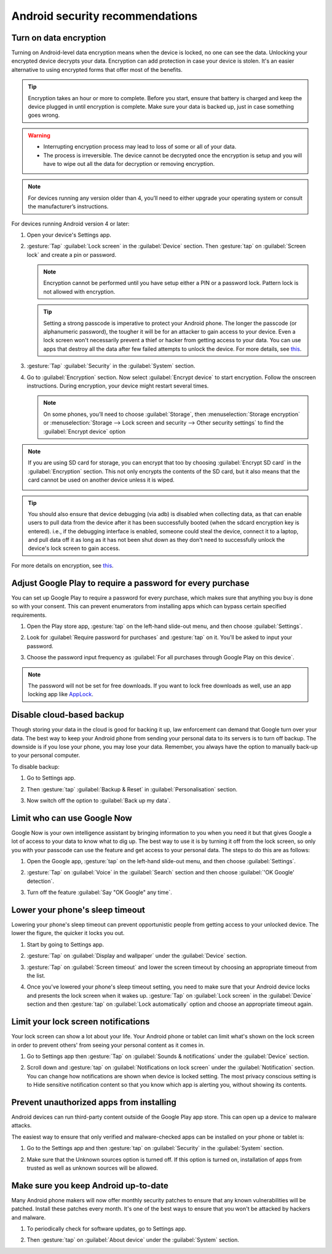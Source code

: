 Android security recommendations
==================================

.. _data-encrypt:

Turn on data encryption
--------------------------

Turning on Android-level data encryption means when the device is locked, no one can see the data. Unlocking your encrypted device decrypts your data. Encryption can add protection in case your device is stolen. It's an easier alternative to using encrypted forms that offer most of the benefits. 

.. tip::

  Encryption takes an hour or more to complete. Before you start, ensure that battery is charged and keep the device plugged in until encryption is complete. Make sure your data is backed up, just in case something goes wrong.

.. warning::

  - Interrupting encryption process may lead to loss of some or all of your data. 
  - The process is irreversible. The device cannot be decrypted once the encryption is setup and you will have to wipe out all the data for decryption or removing encryption.

.. note::

  For devices running any version older than 4, you’ll need to either upgrade your operating system or consult the manufacturer’s instructions.

For devices running Android version 4 or later:

1. Open your device's Settings app.

   .. image:: /img/collect-best-practices/settings.png
      :alt: Image showing Settings app.
      :class: device-screen-vertical

2. :gesture:`Tap` :guilabel:`Lock screen` in the :guilabel:`Device` section. Then :gesture:`tap` on :guilabel:`Screen lock` and create a pin or password.

   .. image:: /img/collect-best-practices/lock-screen.png
      :alt: Image showing Lock screen option in the Device section.
      :class: device-screen-vertical

   .. image:: /img/collect-best-practices/screen-lock.png
      :alt: Image showing Screen lock option.
      :class: device-screen-vertical

   .. image:: /img/collect-best-practices/pin-or-password.png
      :alt: Image showing Pin and Password options.
      :class: device-screen-vertical   

   .. note::

      Encryption cannot be performed until you have setup either a PIN or a password lock. Pattern lock is not allowed with encryption.

   .. tip::

     Setting a strong passcode is imperative to protect your Android phone. The longer the passcode (or alphanumeric password), the tougher it will be for an attacker to gain access to your device. 
     Even a lock screen won't necessarily prevent a thief or hacker from getting access to your data. You can use apps that destroy all the data after few failed attempts to unlock the device. For more details, see `this <https://www.techrepublic.com/blog/five-apps/five-apps-to-wipe-data-from-your-android-phone/>`__.

3. :gesture:`Tap` :guilabel:`Security` in the :guilabel:`System` section.

   .. image:: /img/collect-best-practices/security.png
      :alt: Image showing Security option in the System section.
      :class: device-screen-vertical

4. Go to :guilabel:`Encryption` section. Now select :guilabel:`Encrypt device` to start encryption. Follow the onscreen instructions. During encryption, your device might restart several times.

   .. image:: /img/collect-best-practices/encrypt-device.png
      :alt: Image showing Encrypt device option in the Encryption section.
      :class: device-screen-vertical

   .. note::

     On some phones, you’ll need to choose :guilabel:`Storage`, then :menuselection:`Storage encryption` or :menuselection:`Storage --> Lock screen and security --> Other security settings` to find the :guilabel:`Encrypt device` option

.. note::

  If you are using SD card for storage, you can encrypt that too by choosing :guilabel:`Encrypt SD card` in the :guilabel:`Encryption` section. This not only encrypts the contents of the SD card, but it also means that the card cannot be used on another device unless it is wiped.
  
  .. image:: /img/collect-best-practices/encrypt-sdcard.png
     :alt: Image showing Encrypt SD card option in the Encryption section.
     :class: device-screen-vertical


.. tip::

  You should also ensure that device debugging (via adb) is disabled when collecting data, as that can enable users to pull data from the device after it has been successfully booted (when the sdcard encryption key is entered). i.e., if the debugging interface is enabled, someone could steal the device, connect it to a laptop, and pull data off it as long as it has not been shut down as they don't need to successfully unlock the device's lock screen to gain access.  

For more details on encryption, see `this <https://docs.microsoft.com/en-us/intune-user-help/encrypt-your-device-android>`__.  

.. _play-store-password:

Adjust Google Play to require a password for every purchase
-------------------------------------------------------------

You can set up Google Play to require a password for every purchase, which makes sure that anything you buy is done so with your consent. This can prevent enumerators from installing apps which can bypass certain specified requirements.

1. Open the Play store app, :gesture:`tap` on the left-hand slide-out menu, and then choose :guilabel:`Settings`.

   .. image:: /img/collect-best-practices/play-store.png
      :alt: Image showing Play store app.
      :class: device-screen-vertical

   .. image:: /img/collect-best-practices/play-store-menu.png
      :alt: Image showing three horizontal bars. Tap on them to display slide-out menu.
      :class: device-screen-vertical

   .. image:: /img/collect-best-practices/play-store-settings.png
      :alt: Image showing Settings option in menu.
      :class: device-screen-vertical

2. Look for :guilabel:`Require password for purchases` and :gesture:`tap` on it. You'll be asked to input your password.

   .. image:: /img/collect-best-practices/require-authentication.png
      :alt: Image showing Require password for purchases option.
      :class: device-screen-vertical

   .. image:: /img/collect-best-practices/enter-password.png
      :alt: Image showing box where you will need to input a password.
      :class: device-screen-vertical   

3. Choose the password input frequency as :guilabel:`For all purchases through Google Play on this device`.

   .. image:: /img/collect-best-practices/authenticate-option.png
      :alt: Image showing options for password input frequency: For all purchases through Google Play on this device, Every 30 minutes, Never.
      :class: device-screen-vertical

.. note::

  The password will not be set for free downloads. If you want to lock free downloads as well, use an app locking app like `AppLock <https://play.google.com/store/apps/details?id=com.domobile.applock>`_.


.. _disable-backup:

Disable cloud-based backup
-------------------------------

Though storing your data in the cloud is good for backing it up, law enforcement can demand that Google turn over your data. The best way to keep your Android phone from sending your personal data to its servers is to turn off backup. The downside is if you lose your phone, you may lose your data. Remember, you always have the option to manually back-up to your personal computer.

To disable backup:

1. Go to Settings app.

   .. image:: /img/collect-best-practices/settings.png
      :alt: Image showing Settings app.
      :class: device-screen-vertical

2. Then :gesture:`tap` :guilabel:`Backup & Reset` in :guilabel:`Personalisation` section.

   .. image:: /img/collect-best-practices/backup-reset.png
      :alt: Image showing Backup and reset option in the Personalisation section.
      :class: device-screen-vertical

3. Now switch off the option to :guilabel:`Back up my data`. 

   .. image:: /img/collect-best-practices/backup-data.png
      :alt: Image showing Back up my data option.
      :class: device-screen-vertical

   .. image:: /img/collect-best-practices/backup-off.png
      :alt: Image showing Backup turned off.
      :class: device-screen-vertical   

.. _limit-google-now:

Limit who can use Google Now
-------------------------------

Google Now is your own intelligence assistant by bringing information to you when you need it but that gives Google a lot of access to your data to know what to dig up. The best way to use it is by turning it off from the lock screen, so only you with your passcode can use the feature and get access to your personal data. The steps to do this are as follows:

1. Open the Google app, :gesture:`tap` on the left-hand slide-out menu, and then choose :guilabel:`Settings`.

   .. image:: /img/collect-best-practices/google-app.png
      :alt: Image showing Google app.
      :class: device-screen-vertical   

   .. image:: /img/collect-best-practices/google-menu.png
      :alt: Image showing Google app menu.
      :class: device-screen-vertical   

   .. image:: /img/collect-best-practices/google-settings.png
      :alt: Image showing Settings option in the slide-out menu.
      :class: device-screen-vertical   

2. :gesture:`Tap` on :guilabel:`Voice` in the :guilabel:`Search` section and then choose :guilabel:`'OK Google' detection`.

   .. image:: /img/collect-best-practices/google-voice.png
      :alt: Image showing Voice option in the Search section.
      :class: device-screen-vertical 

   .. image:: /img/collect-best-practices/ok-google-detect.png
      :alt: Image showing OK Google detection option.
      :class: device-screen-vertical      

3. Turn off the feature :guilabel:`Say "OK Google" any time`.

   .. image:: /img/collect-best-practices/turn-off-ok-google.png
      :alt: Image showing OK Google feature turned off.
      :class: device-screen-vertical   

.. _lower-sleep-timeout:

Lower your phone's sleep timeout
-----------------------------------

Lowering your phone's sleep timeout can prevent opportunistic people from getting access to your unlocked device. The lower the figure, the quicker it locks you out.

1. Start by going to Settings app.

   .. image:: /img/collect-best-practices/settings.png
      :alt: Image showing Settings app.
      :class: device-screen-vertical

2. :gesture:`Tap` on :guilabel:`Display and wallpaper` under the :guilabel:`Device` section.

   .. image:: /img/collect-best-practices/display.png
      :alt: Image showing Display and wallpaper option in the Device section.
      :class: device-screen-vertical

3. :gesture:`Tap` on :guilabel:`Screen timeout` and lower the screen timeout by choosing an appropriate timeout from the list.

   .. image:: /img/collect-best-practices/screen-timeout.png
      :alt: Image showing Screen timeout option.
      :class: device-screen-vertical

   .. image:: /img/collect-best-practices/set-timeout.png
      :alt: Image showing list of timeout to choose from.
      :class: device-screen-vertical

4. Once you've lowered your phone's sleep timeout setting, you need to make sure that your Android device locks and presents the lock screen when it wakes up. :gesture:`Tap` on :guilabel:`Lock screen` in the :guilabel:`Device` section and then :gesture:`tap` on :guilabel:`Lock automatically` option and choose an appropriate timeout again. 

   .. image:: /img/collect-best-practices/lock-screen.png
      :alt: Image showing Lock screen option in the Device section.
      :class: device-screen-vertical

   .. image:: /img/collect-best-practices/lock-automatic.png
      :alt: Image showing Lock automatically option.
      :class: device-screen-vertical   

   .. image:: /img/collect-best-practices/set-lock-automatic.png
      :alt: Image showing list of timeout to choose from.
      :class: device-screen-vertical   

.. _limit-notification:

Limit your lock screen notifications
--------------------------------------

Your lock screen can show a lot about your life. Your Android phone or tablet can limit what's shown on the lock screen in order to prevent others' from seeing your personal content as it comes in.

1. Go to Settings app then :gesture:`Tap` on :guilabel:`Sounds & notifications` under the :guilabel:`Device` section.

   .. image:: /img/collect-best-practices/settings.png
      :alt: Image showing Settings app.
      :class: device-screen-vertical

   .. image:: /img/collect-best-practices/sound-notification.png
      :alt: Image showing Sounds and notifications option in the Device section.
      :class: device-screen-vertical   

2. Scroll down and :gesture:`tap` on :guilabel:`Notifications on lock screen` under the :guilabel:`Notification` section. You can change how notifications are shown when device is locked setting. The most privacy conscious setting is to Hide sensitive notification content so that you know which app is alerting you, without showing its contents.

   .. image:: /img/collect-best-practices/notify-lock-screen.png
      :alt: Image showing Notifications on lock screen option in the Notification section.
      :class: device-screen-vertical

   .. image:: /img/collect-best-practices/notify-options.png
      :alt: Image showing options: Show content, Hide content, Do not show notifications.
      :class: device-screen-vertical   

.. _unauthorized-apps:

Prevent unauthorized apps from installing
---------------------------------------------

Android devices can run third-party content outside of the Google Play app store. This can open up a device to malware attacks.

The easiest way to ensure that only verified and malware-checked apps can be installed on your phone or tablet is:

1. Go to the Settings app and then :gesture:`tap` on :guilabel:`Security` in the :guilabel:`System` section.

   .. image:: /img/collect-best-practices/settings.png
      :alt: Image showing Settings app.
      :class: device-screen-vertical

   .. image:: /img/collect-best-practices/security.png
      :alt: Image showing Security option in the System section.
      :class: device-screen-vertical

2. Make sure that the Unknown sources option is turned off. If this option is turned on, installation of apps from trusted as well as unknown sources will be allowed.

   .. image:: /img/collect-best-practices/unknown-source.png
      :alt: Image showing Unknown sources option turned off.
      :class: device-screen-vertical

.. _android-update:

Make sure you keep Android up-to-date
---------------------------------------

Many Android phone makers will now offer monthly security patches to ensure that any known vulnerabilities will be patched. Install these patches every month. It's one of the best ways to ensure that you won't be attacked by hackers and malware.

1. To periodically check for software updates, go to Settings app.

   .. image:: /img/collect-best-practices/settings.png
      :alt: Image showing Settings app.
      :class: device-screen-vertical

2. Then :gesture:`tap` on :guilabel:`About device` under the :guilabel:`System` section.
   
   .. image:: /img/collect-best-practices/about-device.png
      :alt: Image showing About device option in the System section.
      :class: device-screen-vertical   

   .. image:: /img/collect-best-practices/update-info.png
      :alt: Image showing update information.
      :class: device-screen-vertical

